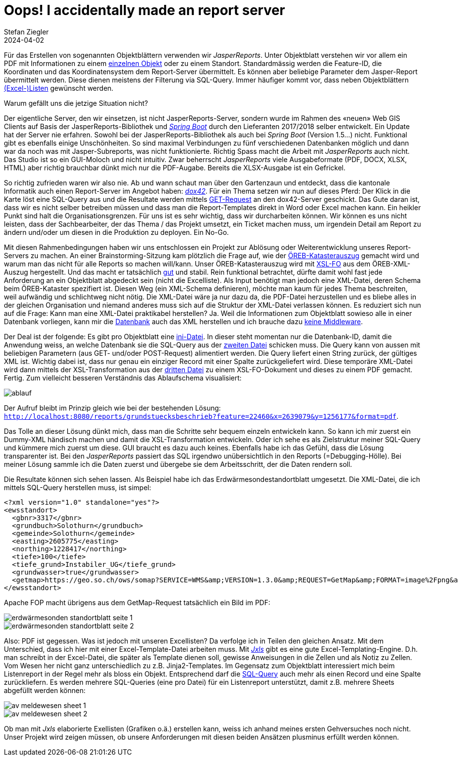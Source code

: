 = Oops! I accidentally made an report server
Stefan Ziegler
2024-04-02
:jbake-type: post
:jbake-status: published
:jbake-tags: XML, XSL-FO, XSLT, PostgreSQL, SQL, XLS, Excel, XLSX, FOP, Saxon
:idprefix:

Für das Erstellen von sogenannten Objektblättern verwenden wir _JasperReports_. Unter Objektblatt verstehen wir vor allem ein PDF mit Informationen zu einem https://geo.so.ch/api/v1/document/kantonsgrenzsteine?feature=22460&x=2639079.084623869&y=1256177.19874576&crs=EPSG%3A2056[einzelnen Objekt] oder zu einem Standort. Standardmässig werden die Feature-ID, die Koordinaten und das Koordinatensystem dem Report-Server übermittelt. Es können aber beliebige Parameter dem Jasper-Report übermittelt werden. Diese dienen meistens der Filterung via SQL-Query. Immer häufiger kommt vor, dass neben Objektblättern https://geo.so.ch/api/v1/document/arp_uebersicht_massnahmen_agglomerationsprogramm.xlsx?feature=382121&x=2606750.801906189&y=1228100.4484159572&crs=EPSG%3A2056[(Excel-)Listen] gewünscht werden.

Warum gefällt uns die jetzige Situation nicht? 

Der eigentliche Server, den wir einsetzen, ist nicht JasperReports-Server, sondern wurde im Rahmen des &laquo;neuen&raquo; Web GIS Clients auf Basis der JasperReports-Bibliothek und https://spring.io/projects/spring-boot[_Spring Boot_] durch den Lieferanten 2017/2018 selber entwickelt. Ein Update hat der Server nie erfahren. Sowohl bei der JasperReports-Bibliothek als auch bei _Spring Boot_ (Version 1.5...) nicht. Funktional gibt es ebenfalls einige Unschönheiten. So sind maximal Verbindungen zu fünf verschiedenen Datenbanken möglich und dann war da noch was mit Jasper-Subreports, was nicht funktionierte. Richtig Spass macht die Arbeit mit _JasperReports_ auch nicht. Das Studio ist so ein GUI-Moloch und nicht intuitiv. Zwar beherrscht _JasperReports_ viele Ausgabeformate (PDF, DOCX, XLSX, HTML) aber richtig brauchbar dünkt mich nur die PDF-Augabe. Bereits die XLSX-Ausgabe ist ein Gefrickel. 

So richtig zufrieden waren wir also nie. Ab und wann schaut man über den Gartenzaun und entdeckt, dass die kantonale Informatik auch einen Report-Server im Angebot haben: https://www.dox42.com/[_dox42_]. Für ein Thema setzen wir nun auf dieses Pferd: Der Klick in die Karte löst eine SQL-Query aus und die Resultate werden mittels https://dox42.so.ch/dox42restservice.ashx?Operation=GenerateDocument&ReturnAction.Format=pdf&DocTemplate=c%3a%5cdox42Server%5ctemplates%5cAFU%5cEWS_moeglich.docx&InputParam.p_koordinate_x=2607907&InputParam.p_koordinate_y=1228277&InputParam.p_grundstueck=1125%20(Solothurn)&InputParam.p_gemeinde=Solothurn&InputParam.p_tiefe=100&InputParam.p_tiefe_gruende=Instabiler_UG&InputParam.p_gw=true[GET-Request] an den dox42-Server geschickt. Das Gute daran ist, dass wir es nicht selber betreiben müssen und dass man die Report-Templates direkt in Word oder Excel machen kann. Ein heikler Punkt sind halt die Organisationsgrenzen. Für uns ist es sehr wichtig, dass wir durcharbeiten können. Wir können es uns nicht leisten, dass der Sachbearbeiter, der das Thema / das Projekt umsetzt, ein Ticket machen muss, um irgendein Detail am Report zu ändern und/oder um diesen in die Produktion zu deployen. Ein No-Go.

Mit diesen Rahmenbedingungen haben wir uns entschlossen ein Projekt zur Ablösung oder Weiterentwicklung unseres Report-Servers zu machen. An einer Brainstorming-Sitzung kam plötzlich die Frage auf, wie der https://geo.so.ch/api/oereb/extract/pdf/?EGRID=CH857632820629[ÖREB-Katasterauszug] gemacht wird und warum man das nicht für alle Reports so machen will/kann. Unser ÖREB-Katasterauszug wird mit https://blog.sogeo.services/blog/2018/12/31/xslt-xslfo-2-pdf4oereb.html[XSL-FO] aus dem ÖREB-XML-Auszug hergestellt. Und das macht er tatsächlich https://monitoring.oereb.services/detail.xhtml?identifier=SO&probe=extract[gut] und stabil. Rein funktional betrachtet, dürfte damit wohl fast jede Anforderung an ein Objektblatt abgedeckt sein (nicht die Excelliste). Als Input benötigt man jedoch eine XML-Datei, deren Schema beim ÖREB-Kataster spezifiert ist. Diesen Weg (ein XML-Schema definieren), möchte man kaum  für jedes Thema beschreiten, weil aufwändig und schlichtweg nicht nötig. Die XML-Datei wäre ja nur dazu da, die PDF-Datei herzustellen und es bliebe alles in der gleichen Organisation und niemand anderes muss sich auf die Struktur der XML-Datei verlassen können. Es reduziert sich nun auf die Frage: Kann man eine XML-Datei praktikabel herstellen? Ja. Weil die Informationen zum Objektblatt sowieso alle in einer Datenbank vorliegen, kann mir die https://www.postgresql.org/docs/16/functions-xml.html[Datenbank] auch das XML herstellen und ich brauche dazu https://blog.jooq.org/stop-mapping-stuff-in-your-middleware-use-sqls-xml-or-json-operators-instead/[keine Middleware]. 

Der Deal ist der folgende: Es gibt pro Objektblatt eine https://github.com/edigonzales/dox43/blob/3a93a81/src/main/resources/grundstuecksbeschrieb/grundstuecksbeschrieb.ini[ini-Datei]. In dieser steht momentan nur die Datenbank-ID, damit die Anwendung weiss, an welche Datenbank sie die SQL-Query aus der https://github.com/edigonzales/dox43/blob/3a93a81/src/main/resources/grundstuecksbeschrieb/grundstuecksbeschrieb.sql[zweiten Datei] schicken muss. Die Query kann von aussen mit beliebigen Parametern (aus GET- und/oder POST-Request) alimentiert werden. Die Query liefert einen String zurück, der gültiges XML ist. Wichtig dabei ist, dass nur genau ein einziger Record mit einer Spalte zurückgeliefert wird. Diese temporäre XML-Datei wird dann mittels der XSL-Transformation aus der https://github.com/edigonzales/dox43/blob/3a93a81/src/main/resources/grundstuecksbeschrieb/grundstuecksbeschrieb.xsl[dritten Datei] zu einem XSL-FO-Dokument und dieses zu einem PDF gemacht. Fertig. Zum vielleicht besseren Verständnis das Ablaufschema visualisiert:

image::../../../../../images/reportingserver/ablauf.png[alt="ablauf", align="center"]

Der Aufruf bleibt im Prinzip gleich wie bei der bestehenden Lösung: `http://localhost:8080/reports/grundstuecksbeschrieb?feature=22460&x=2639079&y=1256177&format=pdf`.

Das Tolle an dieser Lösung dünkt mich, dass man die Schritte sehr bequem einzeln entwickeln kann. So kann ich mir zuerst ein Dummy-XML händisch machen und damit die XSL-Transformation entwickeln. Oder ich sehe es als Zielstruktur meiner SQL-Query und kümmere mich zuerst um diese. GUI braucht es dazu auch keines. Ebenfalls habe ich das Gefühl, dass die Lösung transparenter ist. Bei den _JasperReports_ passiert das SQL irgendwo unübersichtlich in den Reports (=Debugging-Hölle). Bei meiner Lösung sammle ich die Daten zuerst und übergebe sie dem Arbeitsschritt, der die Daten rendern soll.

Die Resultate können sich sehen lassen. Als Beispiel habe ich das Erdwärmesondestandortblatt umgesetzt. Die XML-Datei, die ich mittels SQL-Query herstellen muss, ist simpel:

[source,xml,linenums]
----
<?xml version="1.0" standalone="yes"?>
<ewsstandort>
  <gbnr>3317</gbnr>
  <grundbuch>Solothurn</grundbuch>
  <gemeinde>Solothurn</gemeinde>
  <easting>2605775</easting>
  <northing>1228417</northing>
  <tiefe>100</tiefe>
  <tiefe_grund>Instabiler_UG</tiefe_grund>
  <grundwasser>true</grundwasser>
  <getmap>https://geo.so.ch/ows/somap?SERVICE=WMS&amp;VERSION=1.3.0&amp;REQUEST=GetMap&amp;FORMAT=image%2Fpng&amp;TRANSPARENT=false&amp;LAYERS=ch.so.agi.hintergrundkarte_ortho,ch.so.agi.av.grundstuecke&amp;STYLES=&amp;SRS=EPSG%3A2056&amp;CRS=EPSG%3A2056&amp;TILED=false&amp;OPACITIES=255&amp;DPI=96&amp;WIDTH=600&amp;HEIGHT=480&amp;BBOX=2607821.625%2C1228212.5%2C2607980.375%2C1228339.5&amp;MARKER=X-%3E2607901%7CY-%3E1228276</getmap>
</ewsstandort>
----

Apache FOP macht übrigens aus dem GetMap-Request tatsächlich ein Bild im PDF:

image::../../../../../images/reportingserver/ews01.png[alt="erdwärmesonden standortblatt seite 1", align="center"]

image::../../../../../images/reportingserver/ews02.png[alt="erdwärmesonden standortblatt seite 2", align="center"]

Also: PDF ist gegessen. Was ist jedoch mit unseren Excellisten? Da verfolge ich in Teilen den gleichen Ansatz. Mit dem Unterschied, dass ich hier mit einer Excel-Template-Datei arbeiten muss. Mit https://jxls.sourceforge.net/[_Jxls_] gibt es eine gute Excel-Templating-Engine. D.h. man schreibt in der Excel-Datei, die später als Template dienen soll, gewisse Anweisungen in die Zellen und als Notiz zu Zellen. Vom Wesen her nicht ganz unterschiedlich zu z.B. Jinja2-Templates. Im Gegensatz zum Objektblatt interessiert mich beim Listenreport in der Regel mehr als bloss ein Objekt. Entsprechend darf die https://github.com/edigonzales/dox43/blob/3a93a81/src/main/resources/avmeldewesen/avmeldewesen-grundstuecke.sql[SQL-Query] auch mehr als einen Record und eine Spalte zurückliefern. Es werden mehrere SQL-Queries (eine pro Datei) für ein Listenreport unterstützt, damit z.B. mehrere Sheets abgefüllt werden können:

image::../../../../../images/reportingserver/av01.png[alt="av meldewesen sheet 1", align="center"]

image::../../../../../images/reportingserver/av02.png[alt="av meldewesen sheet 2", align="center"]

Ob man mit _Jxls_ elaborierte Exellisten (Grafiken o.ä.) erstellen kann, weiss ich anhand meines ersten Gehversuches noch nicht. Unser Projekt wird zeigen müssen, ob unsere Anforderungen mit diesen beiden Ansätzen plusminus erfüllt werden können.


